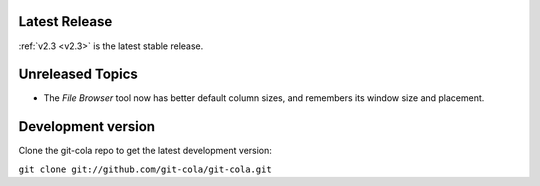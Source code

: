 .. _unreleased:

Latest Release
==============

:ref:`v2.3 <v2.3>` is the latest stable release.

Unreleased Topics
=================

* The `File Browser` tool now has better default column sizes,
  and remembers its window size and placement.

Development version
===================

Clone the git-cola repo to get the latest development version:

``git clone git://github.com/git-cola/git-cola.git``
